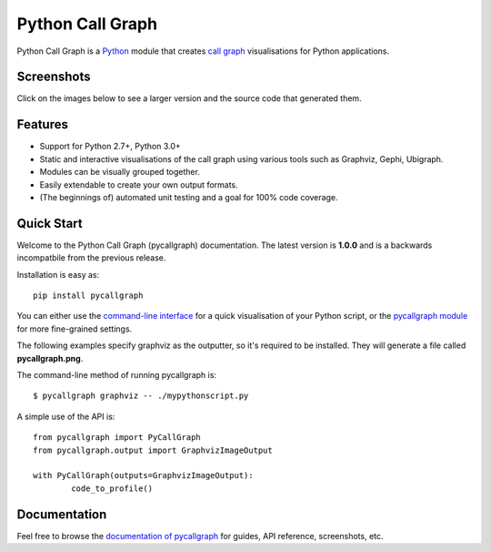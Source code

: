 Python Call Graph
#################

Python Call Graph is a `Python <http://www.python.org>`_ module that creates `call graph <http://en.wikipedia.org/wiki/Call_graph>`_ visualisations for Python applications.

.. image:: https://travis-ci.org/gak/pycallgraph.png
	:target: https://travis-ci.org/gak/pycallgraph
.. image:: https://coveralls.io/repos/gak/pycallgraph/badge.png?branch=develop
	:target: https://coveralls.io/r/gak/pycallgraph?branch=develop
.. image:: https://pypip.in/v/pycallgraph/badge.png
	:target: https://crate.io/packages/pycallgraph/
.. image:: https://pypip.in/d/pycallgraph/badge.png
	:target: https://crate.io/packages/pycallgraph/

Screenshots
===========

Click on the images below to see a larger version and the source code that generated them.

Features
========

* Support for Python 2.7+, Python 3.0+
* Static and interactive visualisations of the call graph using various tools such as Graphviz, Gephi, Ubigraph.
* Modules can be visually grouped together.
* Easily extendable to create your own output formats.
* (The beginnings of) automated unit testing and a goal for 100% code coverage.

Quick Start
===========

Welcome to the Python Call Graph (pycallgraph) documentation. The latest version is **1.0.0** and is a backwards incompatbile from the previous release.

Installation is easy as::

    pip install pycallgraph

You can either use the `command-line interface <https://pycallgraph.readthedocs.org/en/latest/guide/command_line_usage.html>`_ for a quick visualisation of your Python script, or the `pycallgraph module <https://pycallgraph.readthedocs.org/en/latest/api/pycallgraph.html>`_ for more fine-grained settings.

The following examples specify graphviz as the outputter, so it's required to be installed. They will generate a file called **pycallgraph.png**.

The command-line method of running pycallgraph is::

	$ pycallgraph graphviz -- ./mypythonscript.py

A simple use of the API is::

	from pycallgraph import PyCallGraph
	from pycallgraph.output import GraphvizImageOutput

	with PyCallGraph(outputs=GraphvizImageOutput):
		code_to_profile()


Documentation
=============

Feel free to browse the `documentation of pycallgraph <https://pycallgraph.readthedocs.org/en/latest/>`_ for guides, API reference, screenshots, etc.
